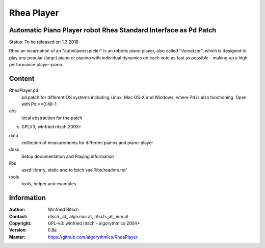 ===========
Rhea Player
===========
Automatic Piano Player robot Rhea Standard Interface as Pd Patch
----------------------------------------------------------------

Status: To be released on 1.3.2018

Rhea an incarnation of an "autoklavierspieler"  is an robotic piano player, also called "Vorsetzer", which is designed to play any popular (large) piano or pianino with individual dynamics on each note as fast as possible - making up a high performance player-piano.

Content
-------

RheaPlayer.pd
 pd patch for different OS systems including Linux, Mac OS-X and Windows, where Pd is also functioning. 
 Open with Pd >=0.48-1
 
abs 
 local abstraction for the patch
(c) GPLV3, winfried ritsch 2003+

data
 collection of measurements for different pianos and piano-player

doku
 Setup documentation and Playing information

libs
 used library, static and to fetch see 'libs/readme.rst'

tools
 tools, helper and examples
 
Information
-----------

:Author: Winfried Ritsch
:Contact: ritsch _at_ algo.mur.at, ritsch _at_ iem.at
:Copyright: GPL-v3: winfried ritsch -  algorythmics 2004+
:Version: 0.8a
:Master: https://github.com/algorythmics/RheaPlayer
